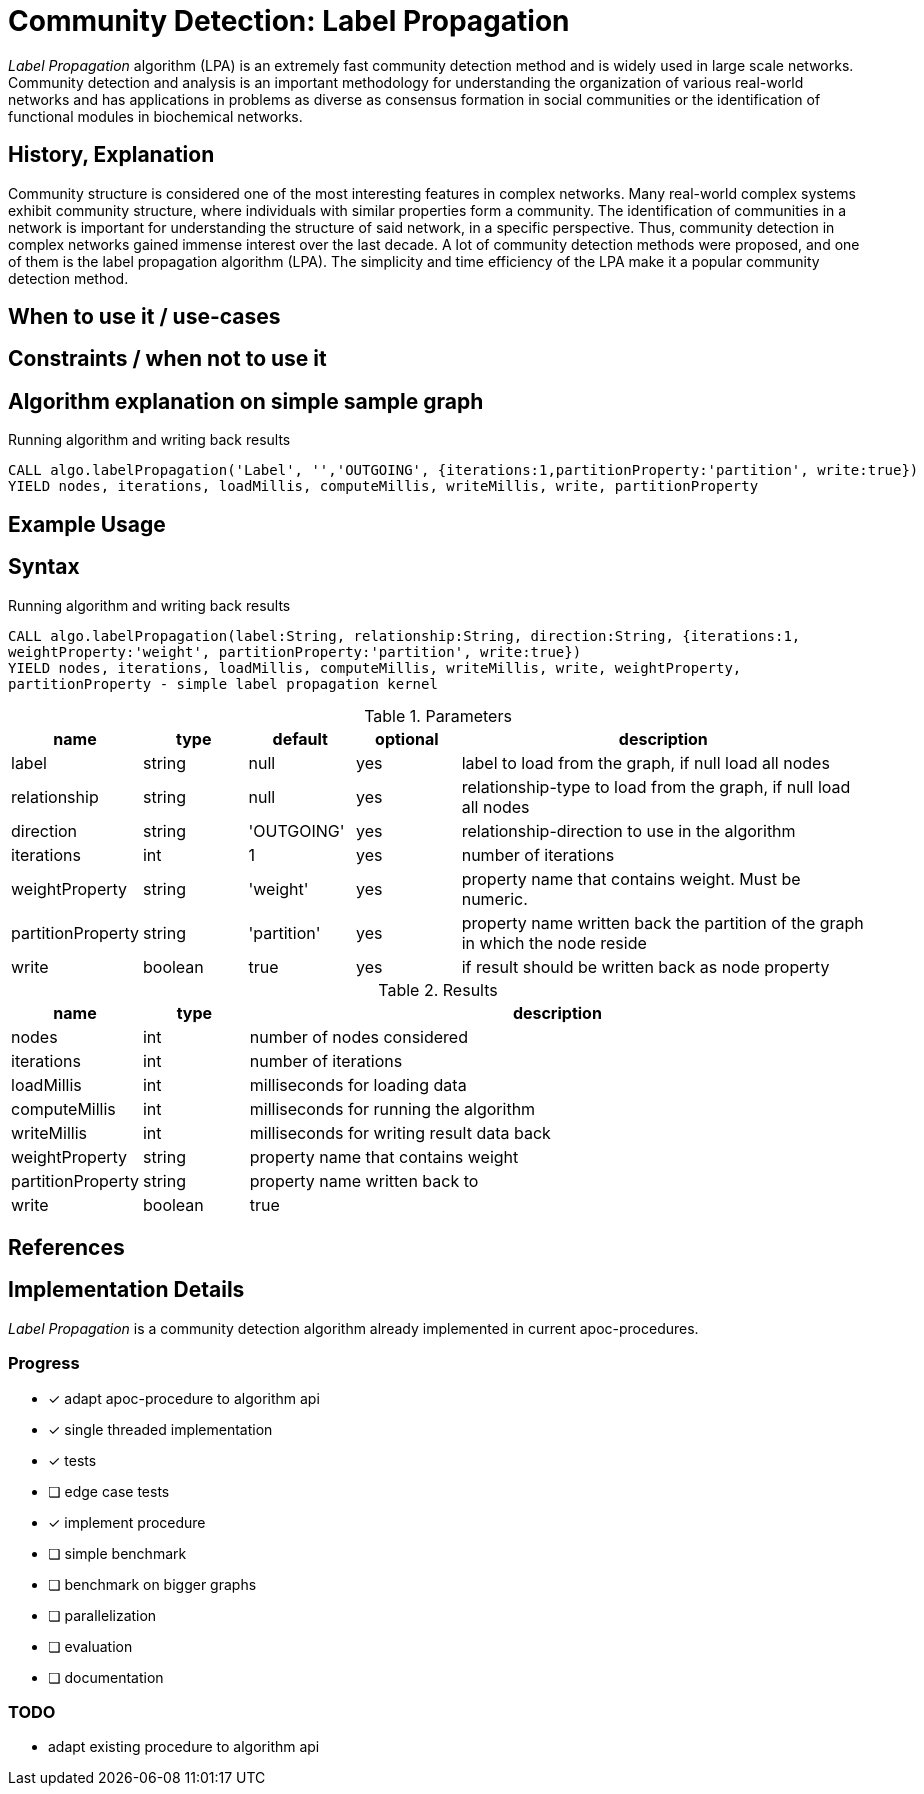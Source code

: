 = Community Detection: Label Propagation

_Label Propagation_ algorithm (LPA) is an extremely fast community detection method and is widely used in large scale networks. Community detection and analysis is an important methodology for understanding the organization of various real-world networks and has applications in problems as diverse as consensus formation in social communities or the identification of functional modules in biochemical networks. 

== History, Explanation

Community structure is considered one of the most interesting features in complex networks. Many real-world complex systems exhibit community structure, where individuals with similar properties form a community. The identification of communities in a network is important for understanding the structure of said network, in a specific perspective. Thus, community detection in complex networks gained immense interest over the last decade. A lot of community detection methods were proposed, and one of them is the label propagation algorithm (LPA). The simplicity and time efficiency of the LPA make it a popular community detection method. 


== When to use it / use-cases



== Constraints / when not to use it

== Algorithm explanation on simple sample graph

.Running algorithm and writing back results
[source,cypher]
----
CALL algo.labelPropagation('Label', '','OUTGOING', {iterations:1,partitionProperty:'partition', write:true}) 
YIELD nodes, iterations, loadMillis, computeMillis, writeMillis, write, partitionProperty 
----

== Example Usage

== Syntax

.Running algorithm and writing back results
[source,cypher]
----
CALL algo.labelPropagation(label:String, relationship:String, direction:String, {iterations:1,
weightProperty:'weight', partitionProperty:'partition', write:true}) 
YIELD nodes, iterations, loadMillis, computeMillis, writeMillis, write, weightProperty,
partitionProperty - simple label propagation kernel
----

.Parameters
[opts="header",cols="1,1,1,1,4"]
|===
| name | type | default | optional | description
| label  | string | null | yes | label to load from the graph, if null load all nodes
| relationship | string | null | yes | relationship-type to load from the graph, if null load all nodes
| direction | string | 'OUTGOING' | yes | relationship-direction to use in the algorithm
| iterations | int | 1 | yes | number of iterations
| weightProperty | string | 'weight' | yes | property name that contains weight. Must be numeric.
| partitionProperty | string | 'partition' | yes | property name written back the partition of the graph in which the node reside
| write | boolean | true | yes | if result should be written back as node property

|===

.Results
[opts="header",cols="1,1,6"]
|===
| name | type | description
| nodes | int | number of nodes considered
| iterations | int | number of iterations
| loadMillis | int | milliseconds for loading data
| computeMillis | int | milliseconds for running the algorithm
| writeMillis | int | milliseconds for writing result data back
| weightProperty | string | property name that contains weight
| partitionProperty | string | property name written back to
| write | boolean | true | yes | if result was written back as node property
|===
== References

== Implementation Details

:leveloffset: +1
// copied from: https://github.com/neo4j-contrib/neo4j-graph-algorithms/issues/95

_Label Propagation_ is a community detection algorithm already implemented in current apoc-procedures. 

## Progress

- [x] adapt apoc-procedure to algorithm api
- [x] single threaded implementation
- [x] tests
- [ ] edge case tests
- [x] implement procedure
- [ ] simple benchmark 
- [ ] benchmark on bigger graphs
- [ ] parallelization
- [ ] evaluation
- [ ] documentation

## TODO

- adapt existing procedure to algorithm api

